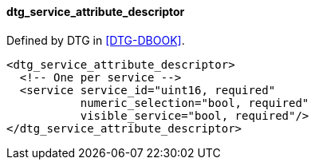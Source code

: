 ==== dtg_service_attribute_descriptor

Defined by DTG in <<DTG-DBOOK>>.

[source,xml]
----
<dtg_service_attribute_descriptor>
  <!-- One per service -->
  <service service_id="uint16, required"
           numeric_selection="bool, required"
           visible_service="bool, required"/>
</dtg_service_attribute_descriptor>
----
